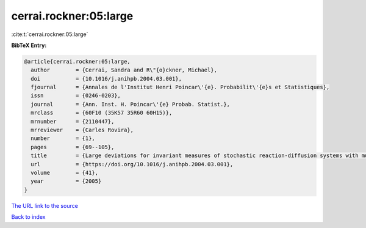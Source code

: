 cerrai.rockner:05:large
=======================

:cite:t:`cerrai.rockner:05:large`

**BibTeX Entry:**

.. code-block:: bibtex

   @article{cerrai.rockner:05:large,
     author        = {Cerrai, Sandra and R\"{o}ckner, Michael},
     doi           = {10.1016/j.anihpb.2004.03.001},
     fjournal      = {Annales de l'Institut Henri Poincar\'{e}. Probabilit\'{e}s et Statistiques},
     issn          = {0246-0203},
     journal       = {Ann. Inst. H. Poincar\'{e} Probab. Statist.},
     mrclass       = {60F10 (35K57 35R60 60H15)},
     mrnumber      = {2110447},
     mrreviewer    = {Carles Rovira},
     number        = {1},
     pages         = {69--105},
     title         = {Large deviations for invariant measures of stochastic reaction-diffusion systems with multiplicative noise and non-{L}ipschitz reaction term},
     url           = {https://doi.org/10.1016/j.anihpb.2004.03.001},
     volume        = {41},
     year          = {2005}
   }

`The URL link to the source <https://doi.org/10.1016/j.anihpb.2004.03.001>`__


`Back to index <../By-Cite-Keys.html>`__
